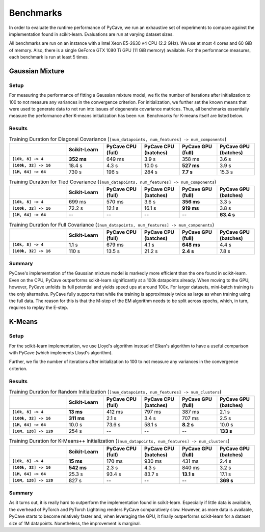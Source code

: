 Benchmarks
==========

In order to evaluate the runtime performance of PyCave, we run an exhaustive set of experiments to
compare against the implementation found in scikit-learn. Evaluations are run at varying dataset
sizes.

All benchmarks are run on an instance with a Intel Xeon E5-2630 v4 CPU (2.2 GHz). We use at most 4
cores and 60 GiB of memory. Also, there is a single GeForce GTX 1080 Ti GPU (11 GiB memory)
available. For the performance measures, each benchmark is run at least 5 times.

Gaussian Mixture
----------------

Setup
^^^^^

For measuring the performance of fitting a Gaussian mixture model, we fix the number of iterations
after initialization to 100 to not measure any variances in the convergence criterion. For
initialization, we further set the known means that were used to generate data to not run into
issues of degenerate covariance matrices. Thus, all benchmarks essentially measure the performance
after K-means initialization has been run. Benchmarks for K-means itself are listed below.

Results
^^^^^^^

.. list-table:: Training Duration for Diagonal Covariance (``[num_datapoints, num_features] -> num_components``)
    :header-rows: 1
    :stub-columns: 1
    :widths: 3 2 2 2 2 2

    * - 
      - Scikit-Learn
      - PyCave CPU (full)
      - PyCave CPU (batches)
      - PyCave GPU (full)
      - PyCave GPU (batches)
    * - ``[10k, 8] -> 4``
      - **352 ms**
      - 649 ms
      - 3.9 s
      - 358 ms
      - 3.6 s
    * - ``[100k, 32] -> 16``
      - 18.4 s
      - 4.3 s
      - 10.0 s
      - **527 ms**
      - 3.9 s
    * - ``[1M, 64] -> 64``
      - 730 s
      - 196 s
      - 284 s
      - **7.7 s**
      - 15.3 s

.. list-table:: Training Duration for Tied Covariance (``[num_datapoints, num_features] -> num_components``)
    :header-rows: 1
    :stub-columns: 1
    :widths: 3 2 2 2 2 2

    * - 
      - Scikit-Learn
      - PyCave CPU (full)
      - PyCave CPU (batches)
      - PyCave GPU (full)
      - PyCave GPU (batches)
    * - ``[10k, 8] -> 4``
      - 699 ms
      - 570 ms
      - 3.6 s
      - **356 ms**
      - 3.3 s
    * - ``[100k, 32] -> 16``
      - 72.2 s
      - 12.1 s
      - 16.1 s
      - **919 ms**
      - 3.8 s
    * - ``[1M, 64] -> 64``
      - --
      - --
      - --
      - --
      - **63.4 s**

.. list-table:: Training Duration for Full Covariance (``[num_datapoints, num_features] -> num_components``)
    :header-rows: 1
    :stub-columns: 1
    :widths: 3 2 2 2 2 2

    * - 
      - Scikit-Learn
      - PyCave CPU (full)
      - PyCave CPU (batches)
      - PyCave GPU (full)
      - PyCave GPU (batches)
    * - ``[10k, 8] -> 4``
      - 1.1 s
      - 679 ms
      - 4.1 s
      - **648 ms**
      - 4.4 s
    * - ``[100k, 32] -> 16``
      - 110 s
      - 13.5 s
      - 21.2 s
      - **2.4 s**
      - 7.8 s

Summary
^^^^^^^

PyCave's implementation of the Gaussian mixture model is markedly more efficient than the one found
in scikit-learn. Even on the CPU, PyCave outperforms scikit-learn significantly at a 100k
datapoints already. When moving to the GPU, however, PyCave unfolds its full potential and yields
speed ups at around 100x. For larger datasets, mini-batch training is the only alternative. PyCave
fully supports that while the training is approximately twice as large as when training using the
full data. The reason for this is that the M-step of the EM algorithm needs to be split across
epochs, which, in turn, requires to replay the E-step.


K-Means
-------

Setup
^^^^^

For the scikit-learn implementation, we use Lloyd's algorithm instead of Elkan's algorithm to have
a useful comparison with PyCave (which implements Lloyd's algorithm).

Further, we fix the number of iterations after initialization to 100 to not measure any variances
in the convergence criterion.

Results
^^^^^^^

.. list-table:: Training Duration for Random Initialization (``[num_datapoints, num_features] -> num_clusters``)
    :header-rows: 1
    :stub-columns: 1
    :widths: 3 2 2 2 2 2

    * - 
      - Scikit-Learn
      - PyCave CPU (full)
      - PyCave CPU (batches)
      - PyCave GPU (full)
      - PyCave GPU (batches)
    * - ``[10k, 8] -> 4``
      - **13 ms**
      - 412 ms
      - 797 ms
      - 387 ms
      - 2.1 s
    * - ``[100k, 32] -> 16``
      - **311 ms**
      - 2.1 s
      - 3.4 s
      - 707 ms
      - 2.5 s
    * - ``[1M, 64] -> 64``
      - 10.0 s
      - 73.6 s
      - 58.1 s
      - **8.2 s**
      - 10.0 s
    * - ``[10M, 128] -> 128``
      - 254 s
      - --
      - --
      - --
      - **133 s**

.. list-table:: Training Duration for K-Means++ Initialization (``[num_datapoints, num_features] -> num_clusters``)
    :header-rows: 1
    :stub-columns: 1
    :widths: 3 2 2 2 2 2

    * - 
      - Scikit-Learn
      - PyCave CPU (full)
      - PyCave CPU (batches)
      - PyCave GPU (full)
      - PyCave GPU (batches)
    * - ``[10k, 8] -> 4``
      - **15 ms**
      - 170 ms
      - 930 ms
      - 431 ms
      - 2.4 s
    * - ``[100k, 32] -> 16``
      - **542 ms**
      - 2.3 s
      - 4.3 s
      - 840 ms
      - 3.2 s
    * - ``[1M, 64] -> 64``
      - 25.3 s
      - 93.4 s
      - 83.7 s
      - **13.1 s**
      - 17.1 s
    * - ``[10M, 128] -> 128``
      - 827 s
      - --
      - --
      - --
      - **369 s**

Summary
^^^^^^^

As it turns out, it is really hard to outperform the implementation found in scikit-learn.
Especially if little data is available, the overhead of PyTorch and PyTorch Lightning renders
PyCave comparatively slow. However, as more data is available, PyCave starts to become relatively
faster and, when leveraging the GPU, it finally outperforms scikit-learn for a dataset size of 1M
datapoints. Nonetheless, the improvement is marginal.
